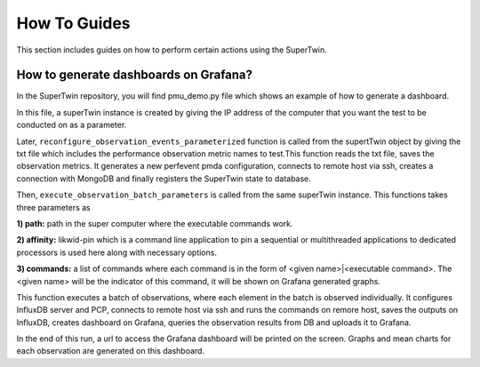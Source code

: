 How To Guides
=============

.. _how_to:

.. autosummary::
   :toctree: generated

   lumache

This section includes guides on how to perform certain actions using the SuperTwin.

How to generate dashboards on Grafana?
--------------------------------------

In the SuperTwin repository, you will find pmu_demo.py file which shows an example of how to generate a dashboard.


In this file, a superTwin instance is created by giving the IP address of the computer that you want the test to be conducted on 
as a parameter.

Later, ``reconfigure_observation_events_parameterized`` function is called from the supertTwin object by giving the txt file which 
includes the performance observation metric names to test.This function reads the txt file, saves the observation metrics. It 
generates a new perfevent pmda configuration, connects to remote host via ssh, creates a connection with MongoDB and finally registers
the SuperTwin state to database. 

Then, ``execute_observation_batch_parameters`` is called from the same superTwin instance. This functions takes three parameters as 

**1) path:** path in the super computer where the executable commands work.

**2) affinity:** likwid-pin which is a command line application to pin a sequential or multithreaded applications to dedicated 
processors is used here along with necessary options.

**3) commands:** a list of commands where each command is in the form of <given name>|<executable command>. The <given name> will be 
the indicator of this command, it will be shown on Grafana generated graphs.

This function executes a batch of observations, where each element in the batch is observed individually. It configures InfluxDB
server and PCP, connects to remote host via ssh and runs the commands on remore host, saves the outputs on InfluxDB,
creates dashboard on Grafana, queries the observation results from DB and uploads it to Grafana.

In the end of this run, a url to access the Grafana dashboard will be printed on the screen. Graphs and mean charts for each observation
are generated on this dashboard.




